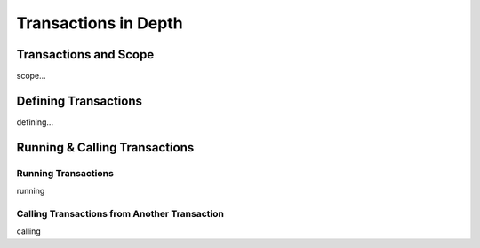 

=======================
Transactions in Depth
=======================

	
Transactions and Scope
--------------------

scope...

Defining Transactions
---------------------

defining...


Running & Calling Transactions
------------------------------


Running Transactions
====================
running


Calling Transactions from Another Transaction
=============================================
calling
	

